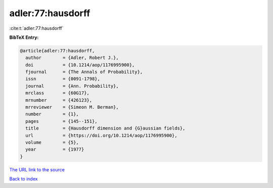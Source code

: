 adler:77:hausdorff
==================

:cite:t:`adler:77:hausdorff`

**BibTeX Entry:**

.. code-block:: bibtex

   @article{adler:77:hausdorff,
     author        = {Adler, Robert J.},
     doi           = {10.1214/aop/1176995900},
     fjournal      = {The Annals of Probability},
     issn          = {0091-1798},
     journal       = {Ann. Probability},
     mrclass       = {60G17},
     mrnumber      = {426123},
     mrreviewer    = {Simeon M. Berman},
     number        = {1},
     pages         = {145--151},
     title         = {Hausdorff dimension and {G}aussian fields},
     url           = {https://doi.org/10.1214/aop/1176995900},
     volume        = {5},
     year          = {1977}
   }

`The URL link to the source <https://doi.org/10.1214/aop/1176995900>`__


`Back to index <../By-Cite-Keys.html>`__
